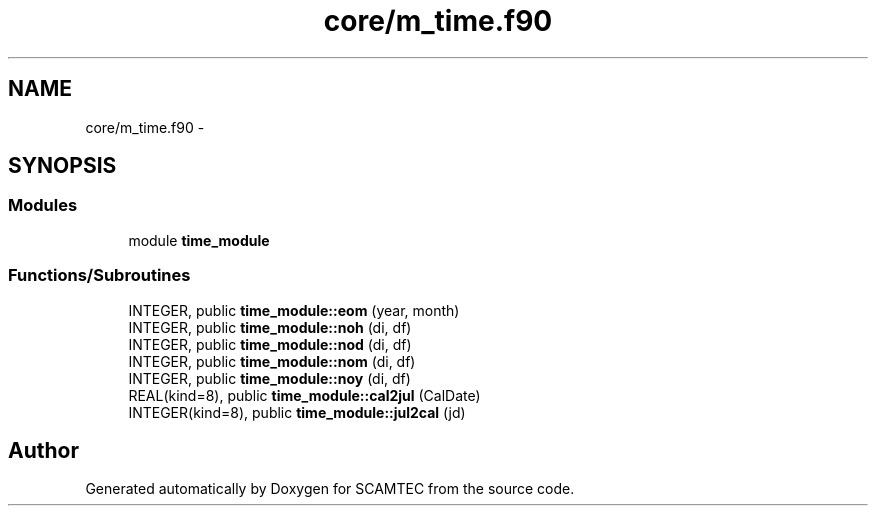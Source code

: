 .TH "core/m_time.f90" 3 "Wed May 9 2012" "Version v0.1" "SCAMTEC" \" -*- nroff -*-
.ad l
.nh
.SH NAME
core/m_time.f90 \- 
.SH SYNOPSIS
.br
.PP
.SS "Modules"

.in +1c
.ti -1c
.RI "module \fBtime_module\fP"
.br
.in -1c
.SS "Functions/Subroutines"

.in +1c
.ti -1c
.RI "INTEGER, public \fBtime_module::eom\fP (year, month)"
.br
.ti -1c
.RI "INTEGER, public \fBtime_module::noh\fP (di, df)"
.br
.ti -1c
.RI "INTEGER, public \fBtime_module::nod\fP (di, df)"
.br
.ti -1c
.RI "INTEGER, public \fBtime_module::nom\fP (di, df)"
.br
.ti -1c
.RI "INTEGER, public \fBtime_module::noy\fP (di, df)"
.br
.ti -1c
.RI "REAL(kind=8), public \fBtime_module::cal2jul\fP (CalDate)"
.br
.ti -1c
.RI "INTEGER(kind=8), public \fBtime_module::jul2cal\fP (jd)"
.br
.in -1c
.SH "Author"
.PP 
Generated automatically by Doxygen for SCAMTEC from the source code.
